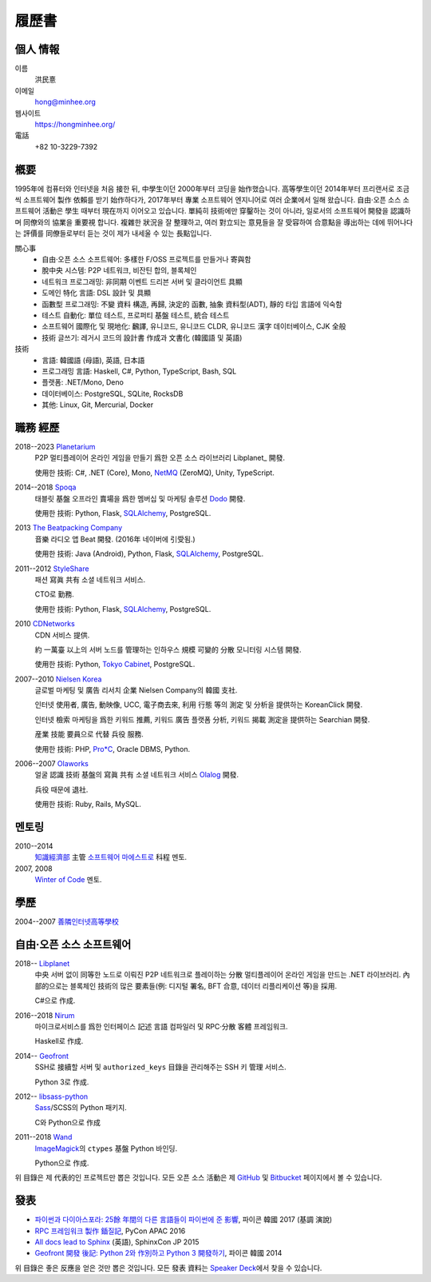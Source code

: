 履歷書
======

個人 情報
---------

이름
   洪民憙

이메일
   hong@minhee.org

웹사이트
   https://hongminhee.org/

電話
   +82 10-3229-7392


槪要
----

1995年에 컴퓨터와 인터넷을 처음 接한 뒤,
中學生이던 2000年부터 코딩을 始作했습니다.
高等學生이던 2014年부터 프리랜서로
조금씩 소프트웨어 製作 依賴를 받기 始作하다가,
2017年부터 專業 소프트웨어 엔지니어로 여러 企業에서 일해 왔습니다.
自由·오픈 소스 소프트웨어 活動은 學生 때부터 現在까지 이어오고 있습니다.
單純히 技術에만 穿鑿하는 것이 아니라,
일로서의 소프트웨어 開發을 認識하며 同僚와의 協業을 重要視 합니다.
複雜한 狀況을 잘 整理하고,
여러 對立되는 意見들을 잘 受容하여 合意點을 導出하는 데에 뛰어나다는
評價를 同僚들로부터 듣는 것이 제가 내세울 수 있는 長點입니다.

關心事
   - 自由·오픈 소스 소프트웨어: 多樣한 F/OSS 프로젝트를 만들거나 寄與함
   - 脫中央 시스템: P2P 네트워크, 비잔틴 합의, 블록체인
   - 네트워크 프로그래밍: 非同期 이벤트 드리븐 서버 및
     클라이언트 具顯
   - 도메인 特化 言語: DSL 設計 및 具顯
   - 函數型 프로그래밍: 不變 資料 構造, 再歸, 決定的 函數,
     抽象 資料型(ADT), 靜的 타입 言語에 익숙함
   - 테스트 自動化: 單位 테스트, 프로퍼티 基盤 테스트,
     統合 테스트
   - 소프트웨어 國際化 및 現地化: 飜譯, 유니코드, 유니코드 CLDR,
     유니코드 漢字 데이터베이스, CJK 全般
   - 技術 글쓰기: 레거시 코드의 設計書 作成과 文書化
     (韓國語 및 英語)

技術
   - 言語: 韓國語 (母語), 英語, 日本語
   - 프로그래밍 言語: Haskell, C#, Python, TypeScript, Bash, SQL
   - 플랫폼: .NET/Mono, Deno
   - 데이터베이스: PostgreSQL, SQLite, RocksDB
   - 其他: Linux, Git, Mercurial, Docker


職務 經歷
---------

2018--2023 Planetarium_
   P2P 멀티플레이어 온라인 게임을 만들기 爲한 오픈 소스
   라이브러리 Libplanet_ 開發.

   使用한 技術: C#, .NET (Core), Mono, NetMQ_ (ZeroMQ), Unity, TypeScript.

2014--2018 Spoqa_
   태블릿 基盤 오프라인 賣場을 爲한 멤버십 및 마케팅
   솔루션 Dodo_ 開發.

   使用한 技術: Python, Flask, SQLAlchemy_, PostgreSQL.

2013 `The Beatpacking Company`_
   音樂 라디오 앱 Beat 開發.  (2016年 네이버에 引受됨.)

   使用한 技術: Java (Android), Python, Flask, SQLAlchemy_, PostgreSQL.

.. 2012--2013 Crosspop
   漫畫 共有 소셜 플랫폼 Crosspop 創業 및 開發.

   使用한 技術: Python, Flask, SQLAlchemy_, PostgreSQL.

2011--2012 StyleShare_
   패션 寫眞 共有 소셜 네트워크 서비스.

   CTO로 勤務.

   使用한 技術: Python, Flask, SQLAlchemy_, PostgreSQL.

.. 2011 Olaworks_
   얼굴 認識 技術 및 서비스에 焦點을 둔 컴퓨터 비전
   碁盤의 企業.  (2012年 Intel에 引受됨.)

   增強 現實 技術 碁盤의 소셜 네트워크 서비스 ScanSearch_ 開發.

   使用한 技術: PHP, MySQL.

2010 CDNetworks_
   CDN 서비스 提供.

   約 一萬臺 以上의 서버 노드를 管理하는 인하우스 規模
   可變的 分散 모니터링 시스템 開發.

   使用한 技術: Python, `Tokyo Cabinet`_, PostgreSQL.

2007--2010 `Nielsen Korea`_
   글로벌 마케팅 및 廣告 리서치 企業 Nielsen Company의 韓國
   支社.

   인터넷 使用者, 廣告, 動映像, UCC, 電子商去來, 利用 行態
   等의 測定 및 分析을 提供하는 KoreanClick 開發.

   인터넷 檢索 마케팅을 爲한 키워드 推薦, 키워드 廣告
   플랫폼 分析, 키워드 揭載 測定을 提供하는 Searchian 開發.

   産業 技能 要員으로 代替 兵役 服務.

   使用한 技術: PHP, `Pro*C`_, Oracle DBMS, Python.

2006--2007 Olaworks_
   얼굴 認識 技術 基盤의 寫眞 共有 소셜 네트워크 서비스
   Olalog_ 開發.

   兵役 때문에 退社.

   使用한 技術: Ruby, Rails, MySQL.

.. _Planetarium: https://planetariumhq.com/
.. _NetMQ: https://github.com/zeromq/netmq
.. _Spoqa: https://www.spoqa.com/
.. _SQLAlchemy: https://www.sqlalchemy.org/
.. _Dodo: http://www.dodopoint.com/
.. _The Beatpacking Company: https://web.archive.org/web/20161118111629/http://beatpacking.com/
.. _StyleShare: https://stylesha.re/
.. _ScanSearch: https://web.archive.org/web/20120621021746/http://www.scansearch.com/
.. _CDNetworks: http://www.cdnetworks.com/
.. _Tokyo Cabinet: http://fallabs.com/tokyocabinet/
.. _Nielsen Korea: http://kr.nielsen.com/
.. _Pro*C: https://en.wikipedia.org/wiki/Pro*C
.. _Olaworks: https://web.archive.org/web/20121024232447/http://www.olaworks.com/
.. _Olalog: https://web.archive.org/web/20090227052205/http://www.olalog.com/


멘토링
------

2010--2014
   `知識經濟部`_ 主管 `소프트웨어 마에스트로`_ 科程 멘토.

2007, 2008
   `Winter of Code`_ 멘토.

.. _知識經濟部: https://web.archive.org/web/20130308083639/http://www.mke.go.kr/
.. _소프트웨어 마에스트로: http://swmaestro.kr/
.. _Winter of Code: https://web.archive.org/web/20140402122713/http://woc.openmaru.com/


學歷
----

2004--2007 `善隣인터넷高等學校`_
   ..

.. _善隣인터넷高等學校: http://www.sunrint.hs.kr/


自由·오픈 소스 소프트웨어
-------------------------

.. _Libplanet:

2018-- `Libplanet <https://libplanet.io/>`_
   中央 서버 없이 同等한 노드로 이뤄진 P2P 네트워크로
   플레이하는 分散 멀티플레이어 온라인 게임을 만드는 .NET
   라이브러리.  內部的으로는 블록체인 技術의 많은
   要素들(例: 디지털 署名, BFT 合意, 데이터 리플리케이션
   等)을 採用.

   C#으로 作成.

2016--2018 Nirum_
   마이크로서비스를 爲한 인터페이스 記述 言語 컴파일러
   및 RPC·分散 客體 프레임워크.

   Haskell로 作成.

2014-- Geofront_
   SSH로 接續할 서버 및 ``authorized_keys`` 目錄을 관리해주는
   SSH 키 管理 서비스.

   Python 3로 作成.

2012-- `libsass-python`_
   Sass_/SCSS의 Python 패키지.

   C와 Python으로 作成

2011--2018 Wand_
   ImageMagick_\ 의 ``ctypes`` 基盤 Python 바인딩.

   Python으로 作成.

위 目錄은 제 代表的인 프로젝트만 뽑은 것입니다.
모든 오픈 소스 活動은 제 GitHub_ 및 Bitbucket_ 페이지에서
볼 수 있습니다.

.. _Nirum: https://nirum.org/
.. _Geofront: https://github.com/spoqa/geofront
.. _libsass-python: https://github.com/dahlia/libsass-python
.. _Sass: https://sass-lang.com/
.. _Wand: http://wand-py.org/
.. _ImageMagick: http://www.imagemagick.org/
.. _GitHub: https://github.com/dahlia
.. _Bitbucket: https://bitbucket.org/dahlia


發表
----

- `파이썬과 다이아스포라: 25餘 年間의 다른 言語들이
  파이썬에 준 影響 <https://bit.ly/pyconkr2017-hong>`_,
  파이콘 韓國 2017 (基調 演說)
- `RPC 프레임워크 製作 鍤질記  <https://j.mp/pycon-apac-2016-hong>`_,
  PyCon APAC 2016
- `All docs lead to Sphinx <https://j.mp/sphinxcon-2015-hong>`_ (英語),
  SphinxCon JP 2015
- `Geofront 開發 後記: Python 2와 作別하고 Python 3
  開發하기`__, 파이콘 韓國 2014

위 目錄은 좋은 反應을 얻은 것만 뽑은 것입니다.
모든 發表 資料는 `Speaker Deck`__\ 에서 찾을 수 있습니다.

__ https://speakerdeck.com/minhee/geofront-gaebal-hugi-python-2wa-jagbyeolhago-python-3ro-gaebalhagi
__ https://speakerdeck.com/minhee
